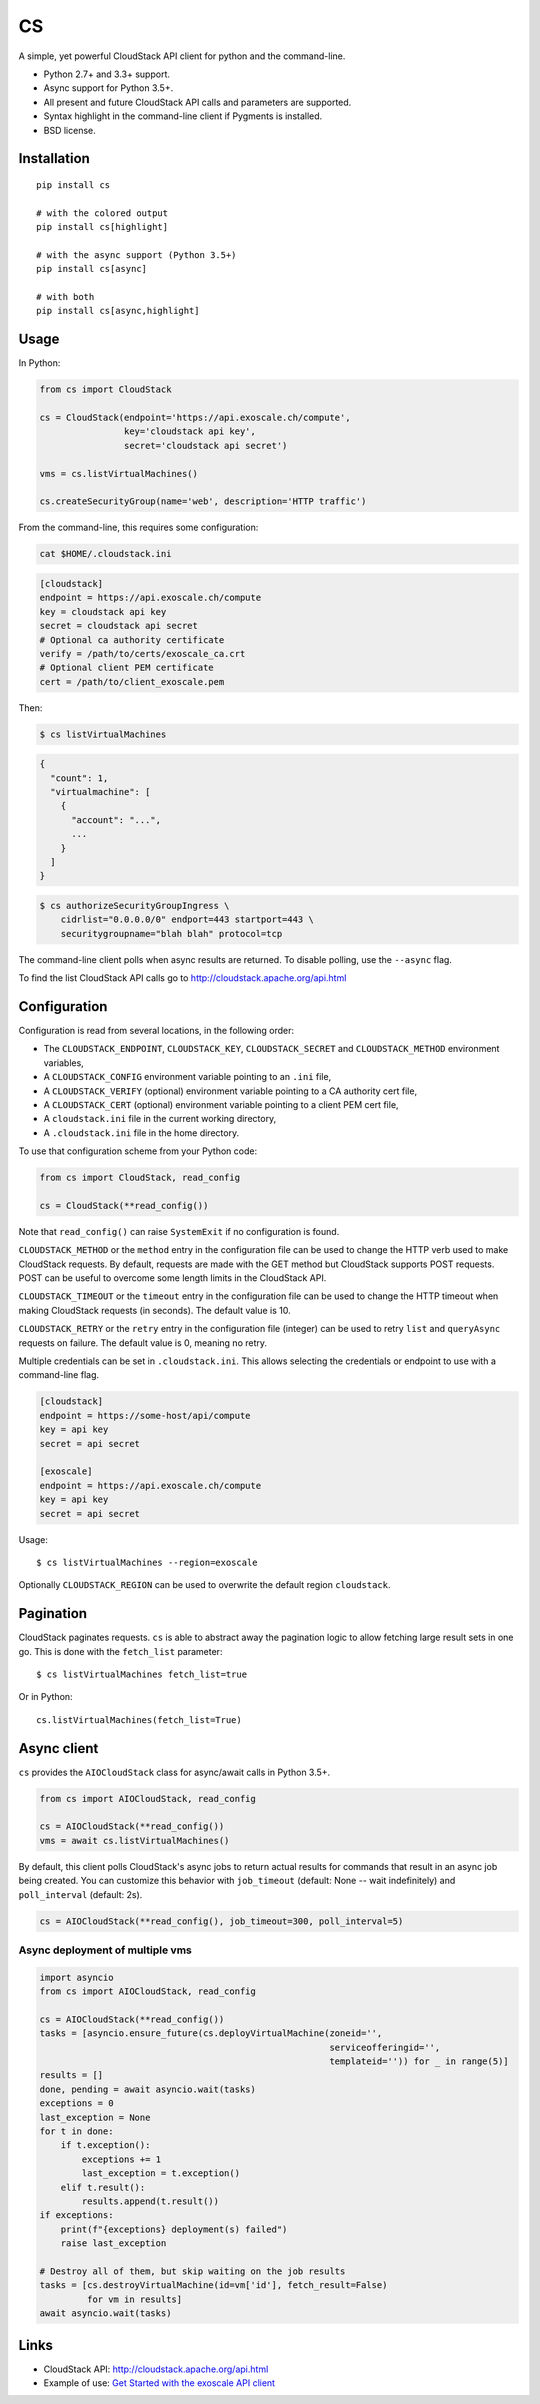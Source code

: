 CS
==

.. image:: https://travis-ci.org/exoscale/cs.svg?branch=master
   :alt: Build Status
   :target: https://travis-ci.org/exoscale/cs

.. image:: https://img.shields.io/pypi/l/cs.svg
   :alt: License
   :target: https://pypi.python.org/pypi/cs

.. image:: https://img.shields.io/pypi/pyversions/cs.svg
   :alt: Python versions
   :target: https://pypi.python.org/pypi/cs

A simple, yet powerful CloudStack API client for python and the command-line.

* Python 2.7+ and 3.3+ support.
* Async support for Python 3.5+.
* All present and future CloudStack API calls and parameters are supported.
* Syntax highlight in the command-line client if Pygments is installed.
* BSD license.

Installation
------------

::

    pip install cs

    # with the colored output
    pip install cs[highlight]

    # with the async support (Python 3.5+)
    pip install cs[async]

    # with both
    pip install cs[async,highlight]

Usage
-----

In Python:

.. code-block:: python

    from cs import CloudStack

    cs = CloudStack(endpoint='https://api.exoscale.ch/compute',
                    key='cloudstack api key',
                    secret='cloudstack api secret')

    vms = cs.listVirtualMachines()

    cs.createSecurityGroup(name='web', description='HTTP traffic')

From the command-line, this requires some configuration:

.. code-block:: console

    cat $HOME/.cloudstack.ini

.. code-block:: ini

    [cloudstack]
    endpoint = https://api.exoscale.ch/compute
    key = cloudstack api key
    secret = cloudstack api secret
    # Optional ca authority certificate
    verify = /path/to/certs/exoscale_ca.crt
    # Optional client PEM certificate
    cert = /path/to/client_exoscale.pem

Then:

.. code-block:: console

    $ cs listVirtualMachines

.. code-block:: json

    {
      "count": 1,
      "virtualmachine": [
        {
          "account": "...",
          ...
        }
      ]
    }

.. code-block:: console

    $ cs authorizeSecurityGroupIngress \
        cidrlist="0.0.0.0/0" endport=443 startport=443 \
        securitygroupname="blah blah" protocol=tcp

The command-line client polls when async results are returned. To disable
polling, use the ``--async`` flag.

To find the list CloudStack API calls go to
http://cloudstack.apache.org/api.html

Configuration
-------------

Configuration is read from several locations, in the following order:

* The ``CLOUDSTACK_ENDPOINT``, ``CLOUDSTACK_KEY``, ``CLOUDSTACK_SECRET`` and
  ``CLOUDSTACK_METHOD`` environment variables,
* A ``CLOUDSTACK_CONFIG`` environment variable pointing to an ``.ini`` file,
* A ``CLOUDSTACK_VERIFY`` (optional) environment variable pointing to a CA authority cert file,
* A ``CLOUDSTACK_CERT`` (optional) environment variable pointing to a client PEM cert file,
* A ``cloudstack.ini`` file in the current working directory,
* A ``.cloudstack.ini`` file in the home directory.

To use that configuration scheme from your Python code:

.. code-block:: python

    from cs import CloudStack, read_config

    cs = CloudStack(**read_config())

Note that ``read_config()`` can raise ``SystemExit`` if no configuration is
found.

``CLOUDSTACK_METHOD`` or the ``method`` entry in the configuration file can be
used to change the HTTP verb used to make CloudStack requests. By default,
requests are made with the GET method but CloudStack supports POST requests.
POST can be useful to overcome some length limits in the CloudStack API.

``CLOUDSTACK_TIMEOUT`` or the ``timeout`` entry in the configuration file can
be used to change the HTTP timeout when making CloudStack requests (in
seconds). The default value is 10.

``CLOUDSTACK_RETRY`` or the ``retry`` entry in the configuration file
(integer) can be used to retry ``list`` and ``queryAsync`` requests on
failure. The default value is 0, meaning no retry.

Multiple credentials can be set in ``.cloudstack.ini``. This allows selecting
the credentials or endpoint to use with a command-line flag.

.. code-block:: ini

    [cloudstack]
    endpoint = https://some-host/api/compute
    key = api key
    secret = api secret

    [exoscale]
    endpoint = https://api.exoscale.ch/compute
    key = api key
    secret = api secret

Usage::

    $ cs listVirtualMachines --region=exoscale

Optionally ``CLOUDSTACK_REGION`` can be used to overwrite the default region ``cloudstack``.

Pagination
----------

CloudStack paginates requests. ``cs`` is able to abstract away the pagination
logic to allow fetching large result sets in one go. This is done with the
``fetch_list`` parameter::

    $ cs listVirtualMachines fetch_list=true

Or in Python::

    cs.listVirtualMachines(fetch_list=True)

Async client
------------

``cs`` provides the ``AIOCloudStack`` class for async/await calls in Python
3.5+.

.. code-block:: python

    from cs import AIOCloudStack, read_config

    cs = AIOCloudStack(**read_config())
    vms = await cs.listVirtualMachines()

By default, this client polls CloudStack's async jobs to return actual results
for commands that result in an async job being created. You can customize this
behavior with ``job_timeout`` (default: None -- wait indefinitely) and
``poll_interval`` (default: 2s).

.. code-block:: python

    cs = AIOCloudStack(**read_config(), job_timeout=300, poll_interval=5)

Async deployment of multiple vms
________________________________

.. code-block:: python

    import asyncio
    from cs import AIOCloudStack, read_config

    cs = AIOCloudStack(**read_config())
    tasks = [asyncio.ensure_future(cs.deployVirtualMachine(zoneid='',
                                                           serviceofferingid='',
                                                           templateid='')) for _ in range(5)]
    results = []
    done, pending = await asyncio.wait(tasks)
    exceptions = 0
    last_exception = None
    for t in done:
        if t.exception():
            exceptions += 1
            last_exception = t.exception()
        elif t.result():
            results.append(t.result())
    if exceptions:
        print(f"{exceptions} deployment(s) failed")
        raise last_exception

    # Destroy all of them, but skip waiting on the job results
    tasks = [cs.destroyVirtualMachine(id=vm['id'], fetch_result=False)
             for vm in results]
    await asyncio.wait(tasks)

Links
-----

* CloudStack API: http://cloudstack.apache.org/api.html
* Example of use: `Get Started with the exoscale API client <https://www.exoscale.com/syslog/2016/02/23/get-started-with-the-exoscale-api-client/>`_

